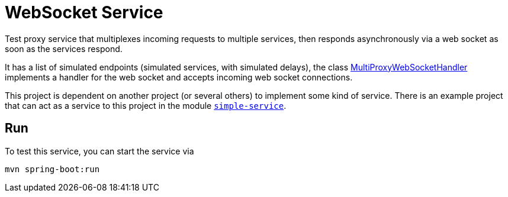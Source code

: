 = WebSocket Service

Test proxy service that multiplexes incoming requests to multiple services, then
responds asynchronously via a web socket as soon as the services respond.

It has a list of simulated endpoints (simulated services, with simulated delays),
the class link:src/main/java/com/wixia/websocket/MultiProxyWebSocketHandler.java[MultiProxyWebSocketHandler] implements
a handler for the web socket and accepts incoming web socket connections.

This project is dependent on another project (or several others) to implement some
kind of service. There is an example project that can act as a service to this
project in the module link:../simple-service[``simple-service``].

== Run
To test this service, you can start the service via
[source,shell]
-----
mvn spring-boot:run
-----
